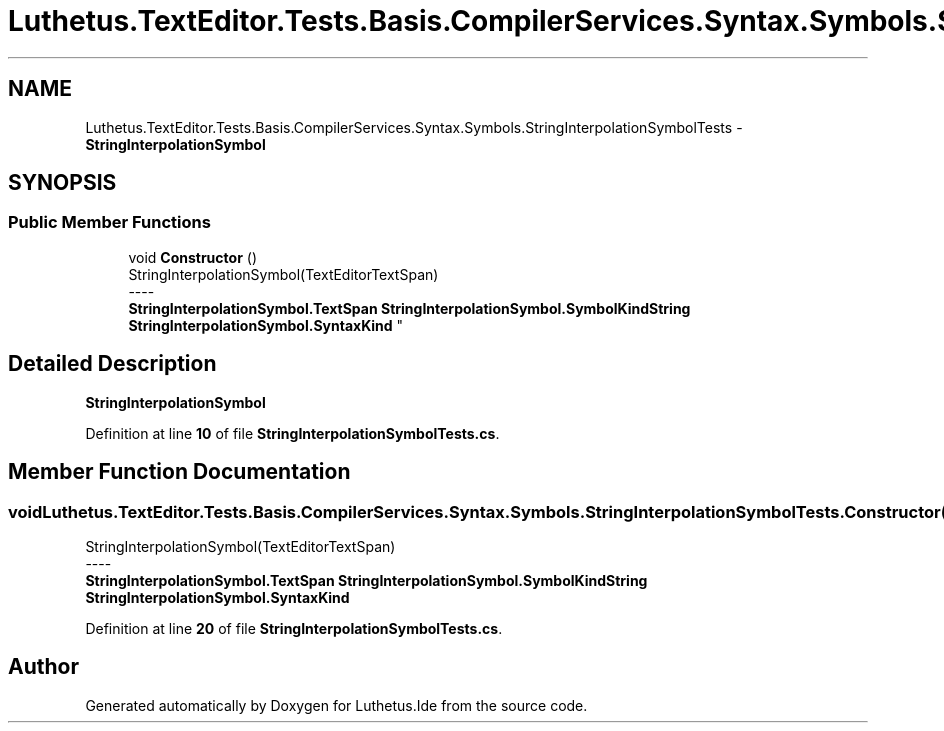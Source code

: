 .TH "Luthetus.TextEditor.Tests.Basis.CompilerServices.Syntax.Symbols.StringInterpolationSymbolTests" 3 "Version 1.0.0" "Luthetus.Ide" \" -*- nroff -*-
.ad l
.nh
.SH NAME
Luthetus.TextEditor.Tests.Basis.CompilerServices.Syntax.Symbols.StringInterpolationSymbolTests \- \fBStringInterpolationSymbol\fP  

.SH SYNOPSIS
.br
.PP
.SS "Public Member Functions"

.in +1c
.ti -1c
.RI "void \fBConstructor\fP ()"
.br
.RI "StringInterpolationSymbol(TextEditorTextSpan) 
.br
----
.br
 \fBStringInterpolationSymbol\&.TextSpan\fP \fBStringInterpolationSymbol\&.SymbolKindString\fP \fBStringInterpolationSymbol\&.SyntaxKind\fP "
.in -1c
.SH "Detailed Description"
.PP 
\fBStringInterpolationSymbol\fP 
.PP
Definition at line \fB10\fP of file \fBStringInterpolationSymbolTests\&.cs\fP\&.
.SH "Member Function Documentation"
.PP 
.SS "void Luthetus\&.TextEditor\&.Tests\&.Basis\&.CompilerServices\&.Syntax\&.Symbols\&.StringInterpolationSymbolTests\&.Constructor ()"

.PP
StringInterpolationSymbol(TextEditorTextSpan) 
.br
----
.br
 \fBStringInterpolationSymbol\&.TextSpan\fP \fBStringInterpolationSymbol\&.SymbolKindString\fP \fBStringInterpolationSymbol\&.SyntaxKind\fP 
.PP
Definition at line \fB20\fP of file \fBStringInterpolationSymbolTests\&.cs\fP\&.

.SH "Author"
.PP 
Generated automatically by Doxygen for Luthetus\&.Ide from the source code\&.
